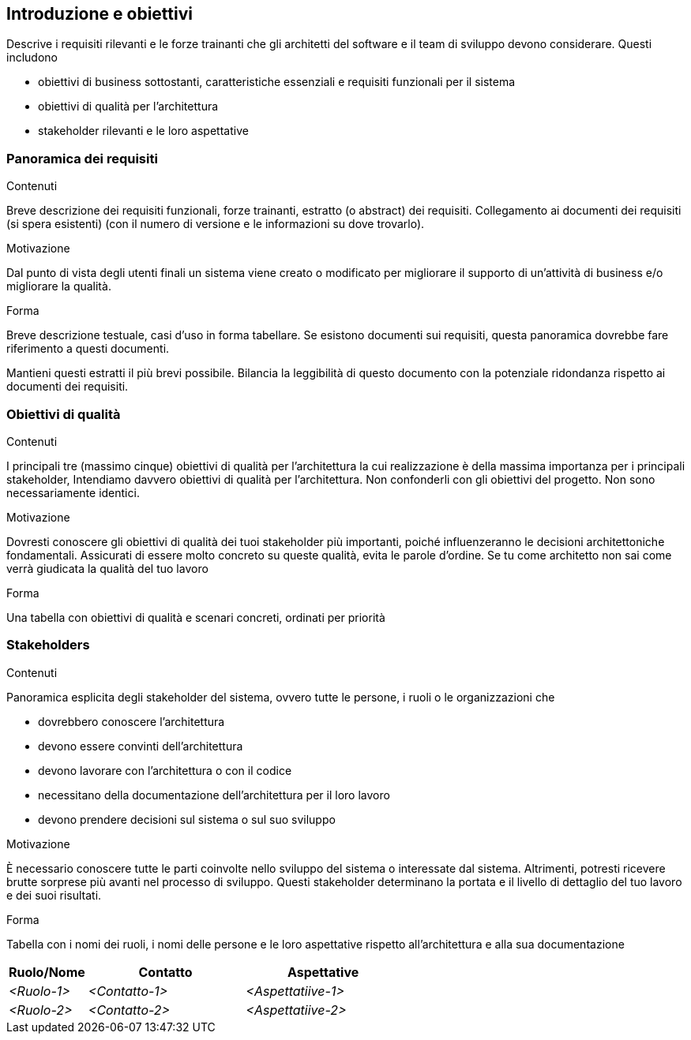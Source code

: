 [[section-introduction-and-goals]]
== Introduzione e obiettivi

[role="arc42help"]
****
Descrive i requisiti rilevanti e le forze trainanti che gli architetti del software e il team di sviluppo devono considerare. Questi includono

* obiettivi di business sottostanti, caratteristiche essenziali e requisiti funzionali per il sistema
* obiettivi di qualità per l'architettura
* stakeholder rilevanti e le loro aspettative
****

=== Panoramica dei requisiti

[role="arc42help"]
****
.Contenuti
Breve descrizione dei requisiti funzionali, forze trainanti, estratto (o abstract) dei requisiti.
Collegamento ai documenti dei requisiti (si spera esistenti)
(con il numero di versione e le informazioni su dove trovarlo).

.Motivazione
Dal punto di vista degli utenti finali un sistema viene creato o modificato per
migliorare il supporto di un'attività di business e/o migliorare la qualità.

.Forma
Breve descrizione testuale, casi d'uso in forma tabellare.
Se esistono documenti sui requisiti, questa panoramica dovrebbe fare riferimento a questi documenti.

Mantieni questi estratti il ​​più brevi possibile.
Bilancia la leggibilità di questo documento con la potenziale ridondanza rispetto ai documenti dei requisiti.
****

=== Obiettivi di qualità

[role="arc42help"]
****
.Contenuti
I principali tre (massimo cinque) obiettivi di qualità per l'architettura
la cui realizzazione è della massima importanza per i principali stakeholder,
Intendiamo davvero obiettivi di qualità per l'architettura.
Non confonderli con gli obiettivi del progetto. Non sono necessariamente identici.

.Motivazione
Dovresti conoscere gli obiettivi di qualità dei tuoi stakeholder più importanti,
poiché influenzeranno le decisioni architettoniche fondamentali.
Assicurati di essere molto concreto su queste qualità, evita le parole d'ordine.
Se tu come architetto non sai come verrà giudicata la qualità del tuo lavoro

.Forma
Una tabella con obiettivi di qualità e scenari concreti, ordinati per priorità
****

=== Stakeholders

[role="arc42help"]
****
.Contenuti

Panoramica esplicita degli stakeholder del sistema, ovvero tutte le persone, i ruoli o le organizzazioni che

* dovrebbero conoscere l'architettura
* devono essere convinti dell'architettura
* devono lavorare con l'architettura o con il codice
* necessitano della documentazione dell'architettura per il loro lavoro
* devono prendere decisioni sul sistema o sul suo sviluppo

.Motivazione
È necessario conoscere tutte le parti coinvolte nello sviluppo del sistema o interessate dal sistema.
Altrimenti, potresti ricevere brutte sorprese più avanti nel processo di sviluppo.
Questi stakeholder determinano la portata e il livello di dettaglio del tuo lavoro e dei suoi risultati.

.Forma
Tabella con i nomi dei ruoli, i nomi delle persone e le loro aspettative rispetto all'architettura e alla sua documentazione
****

[options="header",cols="1,2,2"]
|===
|Ruolo/Nome|Contatto|Aspettative
| _<Ruolo-1>_ | _<Contatto-1>_ | _<Aspettatiive-1>_
| _<Ruolo-2>_ | _<Contatto-2>_ | _<Aspettatiive-2>_
|===
